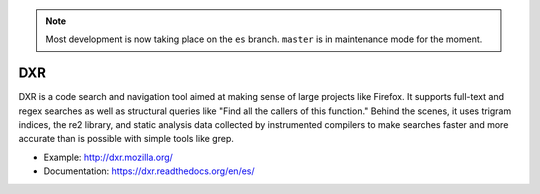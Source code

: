 .. note::

     Most development is now taking place on the ``es`` branch. ``master`` is in maintenance mode for the moment.

===
DXR
===

DXR is a code search and navigation tool aimed at making sense of large
projects like Firefox. It supports full-text and regex searches as well as
structural queries like "Find all the callers of this function." Behind the
scenes, it uses trigram indices, the re2 library, and static analysis data
collected by instrumented compilers to make searches faster and more accurate
than is possible with simple tools like grep.

.. image:: docs/source/screenshot.png

* Example: http://dxr.mozilla.org/
* Documentation: https://dxr.readthedocs.org/en/es/
